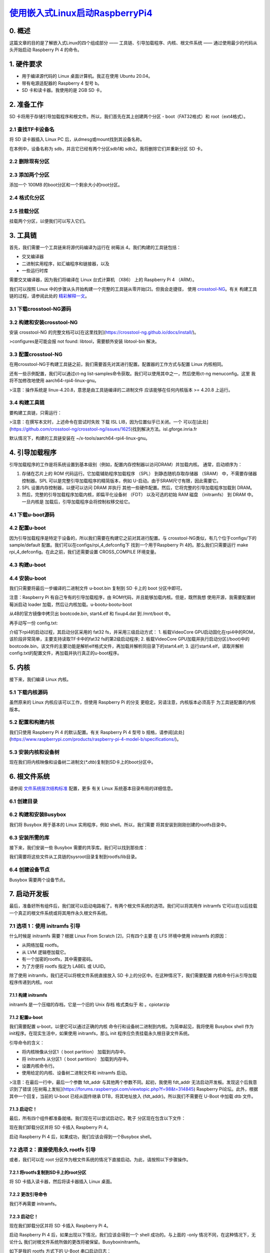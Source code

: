 `使用嵌入式Linux启动RaspberryPi4`_
======================================

.. _使用嵌入式Linux启动RaspberryPi4: https://hechao.li/2021/12/20/Boot-Raspberry-Pi-4-Using-uboot-and-Initramfs/
.. _crosstool-NG: https://crosstool-ng.github.io/
.. _精彩解释一文: https://crosstool-ng.github.io/docs/toolchain-construction/
.. _文件系统层次结构标准: https://refspecs.linuxfoundation.org/FHS_3.0/fhs-3.0.pdf

0. 概述
~~~~~~~~~~~~~~~~~~~~~~~~~~~~~~
这篇文章的目的是了解嵌入式Linux的四个组成部分 —— 工具链、引导加载程序、内核、根文件系统 —— 通过使用最少的代码从头开始启动 Raspberry Pi 4 的命令。

1. 硬件要求
~~~~~~~~~~~~~~~~~~~~~~~~~~~~~~

* 用于编译源代码的 Linux 桌面计算机。我正在使用 Ubuntu 20.04。
* 带有电源适配器的 Raspberry 4 型号 b。
* SD 卡和读卡器。我使用的是 2GB SD 卡。

2. 准备工作
~~~~~~~~~~~~~~~~~~~~~~~~~~~~~~

SD 卡将用于存储引导加载程序和根文件。所以，我们首先在其上创建两个分区 - boot（FAT32格式）和 root（ext4格式）。

2.1 查找TF卡设备名
------------------------------------

将 SD 读卡器插入 Linux PC 后，从dmesg或mount找到其设备名称。

.. code::sh


   $ dmesg | tail
   [19304.704047] usbcore: registered new interface driver uas
   [19305.719653] scsi 33:0:0:0: Direct-Access     Mass     Storage Device   1.00 PQ: 0 ANSI: 0 CCS
   [19305.720283] sd 33:0:0:0: Attached scsi generic sg2 type 0
   [19305.725987] sd 33:0:0:0: [sdb] 3842048 512-byte logical blocks: (1.97 GB/1.83 GiB)
   [19305.728140] sd 33:0:0:0: [sdb] Write Protect is off
   [19305.728142] sd 33:0:0:0: [sdb] Mode Sense: 03 00 00 00
   [19305.730188] sd 33:0:0:0: [sdb] No Caching mode page found
   [19305.730750] sd 33:0:0:0: [sdb] Assuming drive cache: write through
   [19305.757769]  sdb: sdb1 sdb2
   [19305.788187] sd 33:0:0:0: [sdb] Attached SCSI removable disk

在本例中，设备名称为 sdb，并且它已经有两个分区sdb1和 sdb2。我将删除它们并重新分区 SD 卡。

2.2 删除现有分区
------------------------------------

.. code::sh
   
   $ sudo fdisk /dev/sdb
   Welcome to fdisk (util-linux 2.34).
   Changes will remain in memory only, until you decide to write them.
   Be careful before using the write command.


   Command (m for help): d
   Partition number (1,2, default 2):

   Partition 2 has been deleted.

   Command (m for help): d
   Selected partition 1
   Partition 1 has been deleted.

   Command (m for help): p
   Disk /dev/sdb: 1.85 GiB, 1967128576 bytes, 3842048 sectors
   Disk model: Storage Device
   Units: sectors of 1 * 512 = 512 bytes
   Sector size (logical/physical): 512 bytes / 512 bytes
   I/O size (minimum/optimal): 512 bytes / 512 bytes
   Disklabel type: dos
   Disk identifier: 0x00000000

   Command (m for help): w
   The partition table has been altered.
   Calling ioctl() to re-read partition table.
   Syncing disks.


2.3 添加两个分区
------------------------------------

添加一个 100MB 的boot分区和一个剩余大小的root分区。


.. code::sh


   $ sudo fdisk /dev/sdb

   Welcome to fdisk (util-linux 2.34).
   Changes will remain in memory only, until you decide to write them.
   Be careful before using the write command.


   Command (m for help): n
   Partition type
      p   primary (0 primary, 0 extended, 4 free)
      e   extended (container for logical partitions)
   Select (default p):

   Using default response p.
   Partition number (1-4, default 1):
   First sector (2048-3842047, default 2048):
   Last sector, +/-sectors or +/-size{K,M,G,T,P} (2048-3842047, default 3842047): +100M

   Created a new partition 1 of type 'Linux' and of size 100 MiB.
   Partition #1 contains a vfat signature.

   Do you want to remove the signature? [Y]es/[N]o: Y

   The signature will be removed by a write command.

   Command (m for help): n
   Partition type
      p   primary (1 primary, 0 extended, 3 free)
      e   extended (container for logical partitions)
   Select (default p):

   Using default response p.
   Partition number (2-4, default 2):
   First sector (206848-3842047, default 206848):
   Last sector, +/-sectors or +/-size{K,M,G,T,P} (206848-3842047, default 3842047):

   Created a new partition 2 of type 'Linux' and of size 1.8 GiB.
   Partition #2 contains a ext4 signature.

   Do you want to remove the signature? [Y]es/[N]o: Y

   The signature will be removed by a write command.

   Command (m for help): t
   Partition number (1,2, default 2): 1
   Hex code (type L to list all codes): b

   Changed type of partition 'Linux' to 'W95 FAT32'.

   Command (m for help): p
   Disk /dev/sdb: 1.85 GiB, 1967128576 bytes, 3842048 sectors
   Disk model: Storage Device
   Units: sectors of 1 * 512 = 512 bytes
   Sector size (logical/physical): 512 bytes / 512 bytes
   I/O size (minimum/optimal): 512 bytes / 512 bytes
   Disklabel type: dos
   Disk identifier: 0x00000000

   Device     Boot  Start     End Sectors  Size Id Type
   /dev/sdb1         2048  206847  204800  100M  b W95 FAT32
   /dev/sdb2       206848 3842047 3635200  1.8G 83 Linux

   Command (m for help): w
   The partition table has been altered.
   Calling ioctl() to re-read partition table.
   Syncing disks.


2.4 格式化分区
------------------------------------

.. code::sh
   
   # FAT32 for boot partition
   $ sudo mkfs.vfat -F 32 -n boot /dev/sdb1

   # ext4 for root partition
   $ sudo mkfs.ext4 -L root /dev/sdb2


2.5 挂载分区
------------------------------------

挂载两个分区，以便我们可以写入它们。

.. code::sh
   

   $ sudo mount /dev/sdb1 /mnt/boot
   $ sudo mount /dev/sdb2 /mnt/root


3. 工具链
~~~~~~~~~~~~~~~~~~~~~~~~~~~~~~

首先，我们需要一个工具链来将源代码编译为运行在 树莓派 4。我们构建的工具链包括：

* 交叉编译器
* 二进制实用程序，如汇编程序和链接器，以及
* 一些运行时库

需要交叉编译器，因为我们将编译在 Linux 台式计算机 （X86） 上的 Raspberry Pi 4 （ARM）。

我们可以按照 Linux 中的步骤从头开始构建一个完整的工具链从零开始[2]。但我会走捷径，
使用 `crosstool-NG`_。有关 构建工具链的过程，请参阅此处的 `精彩解释一文`_。

3.1 下载crosstool-NG源码
------------------------------------

.. code::sh
   
   $ git clone https://github.com/crosstool-ng/crosstool-ng
   $ cd crosstool-ng/
   # Switch to the latest release
   $ git checkout crosstool-ng-1.24.0 -b 1.24.0


3.2 构建和安装crosstool-NG
------------------------------------

安装 crosstool-NG 的完整文档可以[在这里找到](https://crosstool-ng.github.io/docs/install/)。

.. code::sh
   

   $ ./bootstrap
   $ ./configure --prefix=${PWD}
   $ make
   $ make install
   $ export PATH="${PWD}/bin:${PATH}"

>configures是可能会报 not found: libtool，需要额外安装 libtool-bin 解决。

3.3 配置crosstool-NG
------------------------------------

在用crosstool-NG于构建工具链之前，我们需要首先对其进行配置。配置器的工作方式与配置 Linux 内核相同。

.. code::sh
   
   $ ct-ng menuconfig


还有一些示例配置，我们可以通过ct-ng list-samples命令获取。我们可以使用其中之一，然后使用ct-ng menuconfig。这里 我将不加修改地使用 aarch64-rpi4-linux-gnu。

.. code::sh
   

   # Basic information about this config
   $ ct-ng show-aarch64-rpi4-linux-gnu
   [G...]   aarch64-rpi4-linux-gnu
      Languages       : C,C++
      OS              : linux-4.20.8
      Binutils        : binutils-2.32
      Compiler        : gcc-8.3.0
      C library       : glibc-2.29
      Debug tools     : gdb-8.2.1
      Companion libs  : expat-2.2.6 gettext-0.19.8.1 gmp-6.1.2 isl-0.20 libiconv-1.15 mpc-1.1.0 mpfr-4.0.2 ncurses-6.1 zlib-1.2.11
      Companion tools :

   # Use this config
   $ ct-ng aarch64-rpi4-linux-gnu


>注意：操作系统是 linux-4.20.8，意思是由工具链编译的二进制文件 应该能够在任何内核版本 >= 4.20.8 上运行。

3.4 构建工具链
------------------------------------

要构建工具链，只需运行：

.. code::sh


   $ ct-ng build


>注意：在撰写本文时，上述命令在尝试时失败 下载 ISL LIB，因为位置似乎已关闭。一个 可以在[此处](https://github.com/crosstool-ng/crosstool-ng/issues/1625)找到解决方法。isl.gforge.inria.fr

默认情况下，构建的工具链安装在 ~/x-tools/aarch64-rpi4-linux-gnu。

4. 引导加载程序
~~~~~~~~~~~~~~~~~~~~~~~~~~~~~~

引导加载程序的工作是将系统设置到基本级别（例如，配置内存控制器以访问DRAM）并加载内核。 通常，启动顺序为：

1. 存储在芯片上的 ROM 代码运行。它加载辅助程序加载程序 （SPL） 到静态随机存取存储器 （SRAM） 中，不需要存储器 控制器。SPL 可以是完整引导加载程序的精简版本，例如 U-启动。由于SRAM尺寸有限，因此需要它。
2. SPL 设置内存控制器，以便可以访问 DRAM 并执行 其他一些硬件配置。然后，它将完整的引导加载程序加载到 DRAM。
3. 然后，完整的引导加载程序加载内核，即扁平化设备树 （FDT） 以及可选的初始 RAM 磁盘 （initramfs） 到 DRAM 中。一旦内核是 加载后，引导加载程序会将控制权移交给它。

4.1 下载u-boot源码
------------------------------------

.. code::sh


   $ git clone git://git.denx.de/u-boot.git
   $ cd u-boot
   $ git checkout v2021.10 -b v2021.10


4.2 配置u-boot
------------------------------------

因为引导加载程序是特定于设备的，所以我们需要在构建它之前对其进行配置。与 crosstool-NG类似，有几个位于configs/下的 sample/default 配置。我们可以在configs/rpi_4_defconfig下 找到一个用于Raspberry Pi 4的。那么我们只需要运行 make rpi_4_defconfig。在此之前，我们还需要设置 CROSS_COMPILE 环境变量。

.. code::sh


   $ export PATH=${HOME}/x-tools/aarch64-rpi4-linux-gnu/bin/:$PATH
   $ export CROSS_COMPILE=aarch64-rpi4-linux-gnu-
   $ make rpi_4_defconfig


4.3 构建u-boot
------------------------------------

.. code::sh


   $ make


4.4 安装u-boot
------------------------------------

我们只需要将最后一步编译的二进制文件 u-boot.bin 复制到 SD 卡上的 boot 分区中即可。

.. code::sh

   
   $ sudo cp u-boot.bin /mnt/boot


注意：Raspberry Pi 有自己专有的引导加载程序，由 ROM代码，并且能够加载内核。但是，既然我想 使用开源，我需要配置树莓派启动 loader 加载，然后让内核加载。u-bootu-bootu-boot

从4B的官方镜像中拷贝出 bootcode.bin, start4.elf 和 fixup4.dat 到 /mnt/boot 中。

再手动写一份 config.txt:

.. code::sh

   # Let Raspberry Pi 4 bootloader load u-boot
   $ cat << EOF > config.txt
   enable_uart=1
   arm_64bit=1
   kernel=u-boot.bin
   EOF
   $ sudo mv config.txt /mnt/boot/


介绍下rpi4的启动过程，其启动分区采用的 fat32 fs，并采用三级启动方式：
1. 板载VideoCore GPU启动固化在rpi4中的ROM，该阶段非常简单，主要支持读取TF卡中的fat32 fs的第2级启动程序;
2. 板载VideoCore GPU加载并执行启动分区(/boot)中的bootcode.bin，该文件的主要功能是解析elf格式文件，再加载并解析同目录下的start4.elf;
3. 运行start4.elf，读取并解析config.txt的配置文件，再加载并执行真正的u-boot程序。


\5. 内核
~~~~~~~~~~~~~~~~~~~~~~~~~~~~~~

接下来，我们编译 Linux 内核。

5.1 下载内核源码
------------------------------------

虽然原来的 Linux 内核应该可以工作，但使用 Raspberry Pi 的分支 更稳定。另请注意，内核版本必须高于 为工具链配置的内核版本。

.. code::sh

   $ git clone --depth=1 -b rpi-5.10.y https://github.com/raspberrypi/linux.git
   $ cd linux


5.2 配置和构建内核
------------------------------------

我们只使用 Raspberry Pi 4 的默认配置。有关 Raspberry Pi 4 型号 b 规格，请参阅[此处](https://www.raspberrypi.com/products/raspberry-pi-4-model-b/specifications/)。

.. code::sh

   $ make ARCH=arm64 CROSS_COMPILE=aarch64-rpi4-linux-gnu- bcm2711_defconfig
   $ make -j$(nproc) ARCH=arm64 CROSS_COMPILE=aarch64-rpi4-linux-gnu-


5.3 安装内核和设备树
------------------------------------

现在我们将内核映像和设备树二进制文(`*.dtb`)复制到SD卡上的boot分区中。

.. code::sh

   $ sudo cp arch/arm64/boot/Image /mnt/boot
   $ sudo cp arch/arm64/boot/dts/broadcom/bcm2711-rpi-4-b.dtb /mnt/boot/


6. 根文件系统
~~~~~~~~~~~~~~~~~~~~~~~~~~~~~~

请参阅 `文件系统层次结构标准`_ 配置，更多 有关 Linux 系统基本目录布局的详细信息。

6.1 创建目录
------------------------------------

.. code::sh

   $ mkdir rootfs
   $ cd rootfs
   $ mkdir {bin,dev,etc,home,lib64,proc,sbin,sys,tmp,usr,var}
   $ mkdir usr/{bin,lib,sbin}
   $ mkdir var/log

   # Create a symbolink lib pointing to lib64
   $ ln -s lib64 lib

   $ tree -d
   .
   ├── bin
   ├── dev
   ├── etc
   ├── home
   ├── lib -> lib64
   ├── lib64
   ├── proc
   ├── sbin
   ├── sys
   ├── tmp
   ├── usr
   │   ├── bin
   │   ├── lib
   │   └── sbin
   └── var
      └── log

   16 directories

   # Change the owner of the directories to be root
   # Because current user doesn't exist on target device
   $ sudo chown -R root:root *


6.2 构建和安装Busybox
------------------------------------

我们将 Busybox 用于基本的 Linux 实用程序，例如 shell。所以，我们需要 将其安装到刚刚创建的rootfs目录中。

.. code::sh

   # Download the source code
   $ wget https://busybox.net/downloads/busybox-1.33.2.tar.bz2
   $ tar xf busybox-1.33.2.tar.bz2
   $ cd busybox-1.33.2/

   # Config
   $ CROSS_COMPILE=${HOME}/x-tools/aarch64-rpi4-linux-gnu/bin/aarch64-rpi4-linux-gnu-
   $ make CROSS_COMPILE="$CROSS_COMPILE" defconfig
   # Change the install directory to be the one just created
   $ sed -i 's%^CONFIG_PREFIX=.*$%CONFIG_PREFIX="/home/hechaol/rootfs"%' .config

   # Build
   $ make CROSS_COMPILE="$CROSS_COMPILE"

   # Install
   # Use sudo because the directory is now owned by root
   $ sudo make CROSS_COMPILE="$CROSS_COMPILE" install


6.3 安装所需的库
------------------------------------

接下来，我们安装一些 Busybox 需要的共享库。我们可以找到那些库：

.. code::sh

   $ readelf -a ~/rootfs/bin/busybox | grep -E "(program interpreter)|(Shared library)"
         [Requesting program interpreter: /lib/ld-linux-aarch64.so.1]
   0x0000000000000001 (NEEDED)             Shared library: [libm.so.6]
   0x0000000000000001 (NEEDED)             Shared library: [libresolv.so.2]
   0x0000000000000001 (NEEDED)             Shared library: [libc.so.6]


我们需要将这些文件从工具链的sysroot目录复制到rootfs/lib目录。

.. code::sh

   $ export SYSROOT=$(aarch64-rpi4-linux-gnu-gcc -print-sysroot)
   $ sudo cp -L ${SYSROOT}/lib64/{ld-linux-aarch64.so.1,libm.so.6,libresolv.so.2,libc.so.6} ~/rootfs/lib64/


6.4 创建设备节点
------------------------------------

Busybox 需要两个设备节点。

.. code::sh

   $ cd ~/rootfs
   $ sudo mknod -m 666 dev/null c 1 3
   $ sudo mknod -m 600 dev/console c 5 1


7. 启动开发板
~~~~~~~~~~~~~~~~~~~~~~~~~~~~~~

最后，准备好所有组件后，我们就可以启动电路板了。有两个根文件系统的选项。我们可以将其用作 initramfs 它可以在以后挂载一个真正的根文件系统或将其用作永久根文件系统。

7.1 选项 1：使用 initramfs 引导
------------------------------------

什么时候是 initramfs 需要？根据 Linux From Scratch [2]，只有四个主要 在 LFS 环境中使用 initramfs 的原因：

* 从网络加载 rootfs。
* 从 LVM 逻辑卷加载它。
* 有一个加密的rootfs，其中需要密码。
* 为了方便将 rootfs 指定为 LABEL 或 UUID。

除了使用 initramfs，我们还可以将根文件系统直接放入 SD 卡上的分区中。在这种情况下，我们需要配置 内核命令行从引导加载程序传递到内核。root

7.1.1 构建 initramfs
^^^^^^^^^^^^^^^^^^^^^^^^^^^^^^^^^

initramfs 是一个压缩的存档，它是一个旧的 Unix 存档 格式类似于 和 。cpiotarzip

.. code::sh

   $ cd ~/rootfs
   $ find . | cpio -H newc -ov --owner root:root -F ../initramfs.cpio
   $ cd ..
   $ gzip initramfs.cpio
   $ ~/u-boot/tools/mkimage -A arm64 -O linux -T ramdisk -d initramfs.cpio.gz uRamdisk

   # Copy the initramffs to boot partition
   $ sudo cp uRamdisk /mnt/boot/


7.1.2 配置u-boot
^^^^^^^^^^^^^^^^^^^^^^^^^^^^^^^^^

我们需要配置 u-boot，以便它可以通过正确的内核 命令行和设备树二进制到内核。为简单起见，我将使用 Busybox shell 作为init程序。在现实生活中，如果使用 initramfs，那么 init 程序应负责挂载永久根目录文件系统。

.. code::sh

   $ cat << EOF > boot_cmd.txt
   fatload mmc 0:1 \${kernel_addr_r} Image
   fatload mmc 0:1 \${ramdisk_addr_r} uRamdisk
   setenv bootargs "console=serial0,115200 console=tty1 rdinit=/bin/sh"
   booti \${kernel_addr_r} \${ramdisk_addr_r} \${fdt_addr}
   EOF
   $ ~/u-boot/tools/mkimage -A arm64 -O linux -T script -C none -d boot_cmd.txt boot.scr

   # Copy the compiled boot script to boot partition
   $ sudo cp boot.scr /mnt/boot/


引导命令的含义：

* 将内核映像从分区1（ boot partition） 加载到内存中。
* 将 initramfs 从分区1（ boot partition） 加载到内存中。
* 设置内核命令行。
* 使用给定的内核、设备树二进制文件和 initramfs 启动。

>注意：在最后一行中，最后一个参数 fdt_addr 与其他两个参数不同。起初，我使用 fdt_addr 无法启动开发板。发现这个后我意识到了错误 [在树莓上发帖](https://forums.raspberrypi.com/viewtopic.php?f=98&t=314845) Raspberry Pi论坛。此外，根据其中一个回复，当前的 U-boot 已经从固件继承 DTB，将其地址放入 {fdt_addr}。所以我们不需要在 U-Boot 中加载 dtb 文件。

7.1.3 启动它！
^^^^^^^^^^^^^^^^^^^^^^^^^^^^^^^^^

最后，所有四个组件都准备就绪。我们现在可以尝试启动它。靴子 分区现在包含以下文件：

.. code::sh

   $ tree /mnt/boot/
   /mnt/boot/
   ├── bcm2711-rpi-4-b.dtb
   ├── bootcode.bin
   ├── boot.scr
   ├── config.txt
   ├── Image
   ├── start4.elf
   ├── uRamdisk
   └── u-boot.bin

   0 directories, 7 files


现在我们卸载分区并将 SD 卡插入 Raspberry Pi 4。

.. code::sh

   $ sudo umount /dev/sdb1
   $ sudo umount /dev/sdb2


启动 Raspberry Pi 4 后，如果成功，我们应该会得到一个Busybox shell。

7.2 选项 2：直接使用永久 rootfs 引导
------------------------------------

或者，我们可以在 root 分区作为根文件系统的情况下直接启动。为此，请按照以下步骤操作。

7.2.1 将rootfs复制到SD卡上的root分区
^^^^^^^^^^^^^^^^^^^^^^^^^^^^^^^^^^^^^^^^^^^

将 SD 卡插入读卡器，然后将读卡器插入 Linux 桌面。

.. code::sh

   $ sudo mount /dev/sdb1 /mnt/boot
   $ sudo mount /dev/sdb2 /mnt/root
   $ cp -r ~/rootfs/* /mnt/root/

  
7.2.2 更改引导命令
^^^^^^^^^^^^^^^^^^^^^^^^^^^^^^^^^

我们不再需要 initramfs。

.. code::sh

   $ cat << EOF > boot_cmd.txt
   fatload mmc 0:1 \${kernel_addr_r} Image
   setenv bootargs "console=serial0,115200 console=tty1 root=/dev/mmcblk0p2 rw rootwait init=/bin/sh"
   booti \${kernel_addr_r} - \${fdt_addr}
   EOF
   $ ~/u-boot/tools/mkimage -A arm64 -O linux -T script -C none -d boot_cmd.txt boot.scr
   $ sudo cp boot.scr /mnt/boot/

   # Remove the initramfs as it's not needed
   $ sudo rm -f /mnt/boot/uRamdisk


7.2.3 启动它！
^^^^^^^^^^^^^^^^^^^^^^^^^^^^^^^^^

现在我们卸载分区并将 SD 卡插入 Raspberry Pi 4。

.. code::sh

   $ sudo umount /dev/sdb1
   $ sudo umount /dev/sdb2


启动 Raspberry Pi 4 后，如果出现以下情况，我们应该会得到一个 shell 成功的。与上面的 -only 情况不同，在这种情况下，无论什么 我们对根文件系统所做的更改将被保留。Busyboxinitramfs。

如下是我的 rootfs 方式下的 U-Boot 串口启动日志：

.. code::sh

   欢迎使用 minicom 2.8

   选项: I18n 
   通信端口 /dev/ttyUSB0, 14:09:08

   按 CTRL-A Z 说明特殊键 



   U-Boot 2024.04-rc4 (Mar 14 2024 - 11:38:29 +0800)

   DRAM:  948 MiB (effective 7.9 GiB)
   RPI 4 Model B (0xd03115)
   Core:  211 devices, 16 uclasses, devicetree: board
   MMC:   mmcnr@7e300000: 1, mmc@7e340000: 0
   Loading Environment from FAT... Unable to read "uboot.env" from mmc0:1... 
   In:    serial,usbkbd
   Out:   serial,vidconsole
   Err:   serial,vidconsole
   Net:   eth0: ethernet@7d580000
   PCIe BRCM: link up, 5.0 Gbps x1 (SSC)
   starting USB...
   Bus xhci_pci: Register 5000420 NbrPorts 5                                       
   Starting the controller                                                         
   USB XHCI 1.00                                                                   
   scanning bus xhci_pci for devices... 3 USB Device(s) found                      
         scanning usb for storage devices... 0 Storage Device(s) found            
   Hit any key to stop autoboot:  0                                                
   Card did not respond to voltage select! : -110                                  
   ** Booting bootflow 'mmc@7e340000.bootdev.part_1' with script                   
   25463296 bytes read in 1227 ms (19.8 MiB/s)                                     
   Moving Image from 0x80000 to 0x200000, end=1b60000                              
   ## Flattened Device Tree blob at 2eff2500                                       
      Booting using the fdt blob at 0x2eff2500                                     
   Working FDT set to 2eff2500                                                     
      Using Device Tree in place at 000000002eff2500, end 000000002f002fa2         
   Working FDT set to 2eff2500                                                     
                                                                                 
   Starting kernel ... 


资源

1. [掌握嵌入式 Linux 编程 - 第三版](https://www.amazon.com/Mastering-Embedded-Linux-Programming-potential/dp/1789530385)
2. [Linux 从零开始](https://www.linuxfromscratch.org/)
3. [如何构建工具链](https://crosstool-ng.github.io/docs/toolchain-construction/)